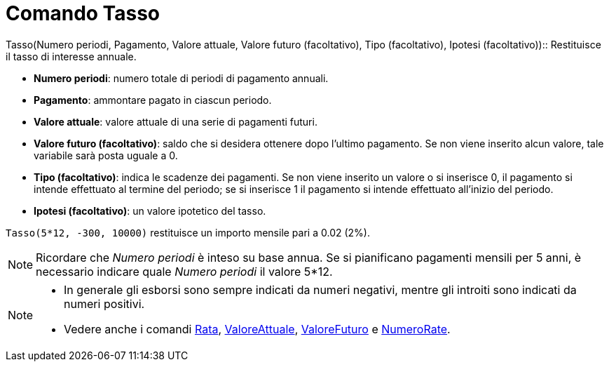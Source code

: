 = Comando Tasso

Tasso(Numero periodi, Pagamento, Valore attuale, Valore futuro (facoltativo), Tipo (facoltativo), Ipotesi
(facoltativo))::
  Restituisce il tasso di interesse annuale.

* *Numero periodi*: numero totale di periodi di pagamento annuali.
* *Pagamento*: ammontare pagato in ciascun periodo.
* *Valore attuale*: valore attuale di una serie di pagamenti futuri.
* *Valore futuro (facoltativo)*: saldo che si desidera ottenere dopo l'ultimo pagamento. Se non viene inserito alcun
valore, tale variabile sarà posta uguale a 0.
* *Tipo (facoltativo)*: indica le scadenze dei pagamenti. Se non viene inserito un valore o si inserisce 0, il pagamento
si intende effettuato al termine del periodo; se si inserisce 1 il pagamento si intende effettuato all'inizio del
periodo.
* *Ipotesi (facoltativo)*: un valore ipotetico del tasso.

[EXAMPLE]
====

`++Tasso(5*12, -300, 10000)++` restituisce un importo mensile pari a 0.02 (2%).

====

[NOTE]
====

Ricordare che _Numero periodi_ è inteso su base annua. Se si pianificano pagamenti mensili per 5 anni, è necessario
indicare quale _Numero periodi_ il valore 5*12.

====

[NOTE]
====

* In generale gli esborsi sono sempre indicati da numeri negativi, mentre gli introiti sono indicati da numeri positivi.
* Vedere anche i comandi xref:/commands/Rata.adoc[Rata], xref:/commands/ValoreAttuale.adoc[ValoreAttuale],
xref:/commands/ValoreFuturo.adoc[ValoreFuturo] e xref:/commands/NumeroRate.adoc[NumeroRate].

====
